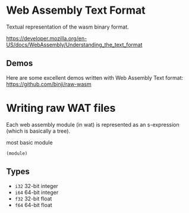 * Web Assembly Text Format
:PROPERTIES:
:CUSTOM_ID: web-assembly-text-format
:END:
Textual representation of the wasm binary format.

https://developer.mozilla.org/en-US/docs/WebAssembly/Understanding_the_text_format

** Demos
:PROPERTIES:
:CUSTOM_ID: demos
:END:
Here are some excellent demos written with Web Assembly Text format:
https://github.com/binji/raw-wasm

* Writing raw WAT files
:PROPERTIES:
:CUSTOM_ID: writing-raw-wat-files
:END:
Each web assembly module (in wat) is represented as an s-expression
(which is basically a tree).

most basic module

#+begin_example
(module)
#+end_example

** Types
:PROPERTIES:
:CUSTOM_ID: types
:END:
- =i32= 32-bit integer
- =i64= 64-bit integer
- =f32= 32-bit float
- =f64= 64-bit float
